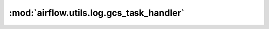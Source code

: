 :mod:`airflow.utils.log.gcs_task_handler`
=========================================

.. py:module:: airflow.utils.log.gcs_task_handler

.. autoapi-nested-parse::

   This module is deprecated. Please use `airflow.providers.google.cloud.log.gcs_task_handler`.



